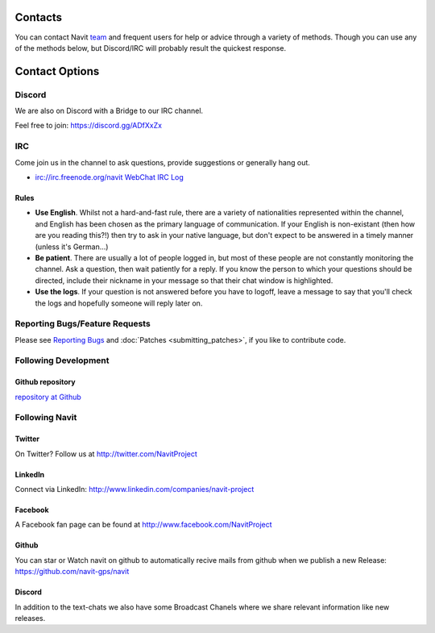 .. _contact:

Contacts
========

You can contact Navit `team <team>`__ and frequent users for help or
advice through a variety of methods. Though you can use any of the
methods below, but Discord/IRC will probably result the quickest
response.

.. _contact_options:

Contact Options
===============

Discord
-------

We are also on Discord with a Bridge to our IRC channel.

Feel free to join: https://discord.gg/ADfXxZx

IRC
---

Come join us in the channel to ask questions, provide suggestions or
generally hang out.

-  irc://irc.freenode.org/navit
   `WebChat <http://webchat.freenode.net/?channels=navit>`__ `IRC
   Log <http://irclogs.navit-project.org/>`__


Rules
~~~~~

-  **Use English**. Whilst not a hard-and-fast rule, there are a variety
   of nationalities represented within the channel, and English has been
   chosen as the primary language of communication. If your English is
   non-existant (then how are you reading this?!) then try to ask in
   your native language, but don't expect to be answered in a timely
   manner (unless it's German...)
-  **Be patient**. There are usually a lot of people logged in, but most
   of these people are not constantly monitoring the channel. Ask a
   question, then wait patiently for a reply. If you know the person to
   which your questions should be directed, include their nickname in
   your message so that their chat window is highlighted.
-  **Use the logs**. If your question is not answered before you have to
   logoff, leave a message to say that you'll check the logs and
   hopefully someone will reply later on.

.. _reporting_bugsfeature_requests:

Reporting Bugs/Feature Requests
-------------------------------

Please see `Reporting Bugs <reporting_bugs>`__ and
:doc:`Patches <submitting_patches>`, if you like to contribute code.

.. _following_development:

Following Development
---------------------

.. _github_repository:

Github repository
~~~~~~~~~~~~~~~~~

`repository at Github <https://github.com/navit-gps/navit>`__

.. _following_navit:

Following Navit
---------------

Twitter
~~~~~~~

On Twitter? Follow us at http://twitter.com/NavitProject

LinkedIn
~~~~~~~~

Connect via LinkedIn: http://www.linkedin.com/companies/navit-project

Facebook
~~~~~~~~

A Facebook fan page can be found at http://www.facebook.com/NavitProject

Github
~~~~~~

You can star or Watch navit on github to automatically recive mails from github when we publish a new Release:
https://github.com/navit-gps/navit

Discord
~~~~~~~

In addition to the text-chats we also have some Broadcast Chanels where we share relevant information like new releases.
